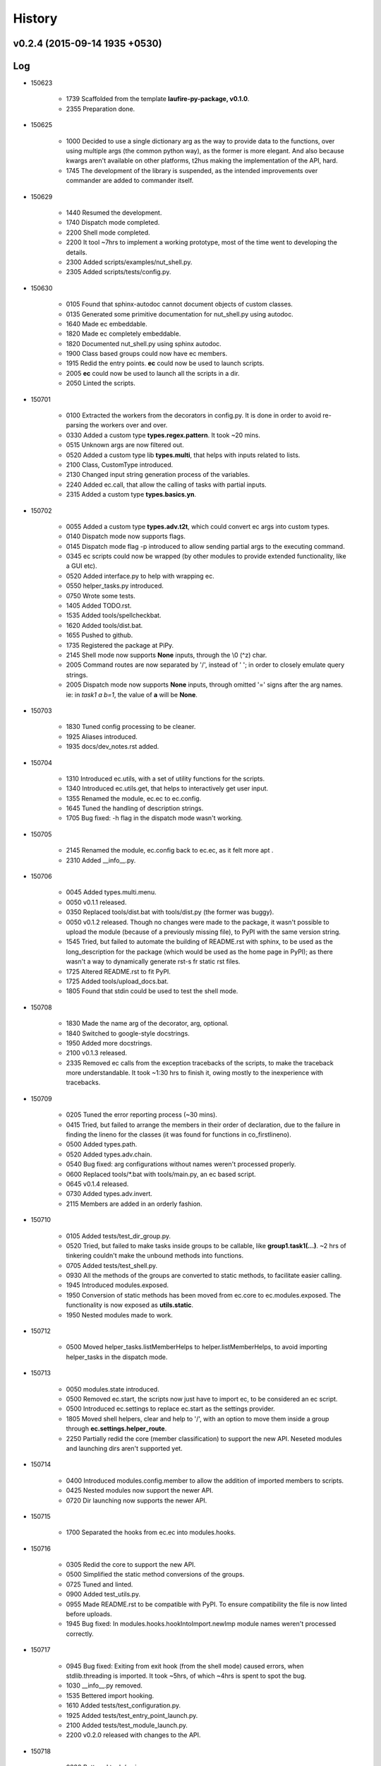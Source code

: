 History
=======
v0.2.4 (2015-09-14 1935 +0530)
------------------------------

Log
---
* 150623

	* 1739	Scaffolded from the template **laufire-py-package, v0.1.0**.
	* 2355	Preparation done.

* 150625

	* 1000	Decided to use a single dictionary arg as the way to provide data to the functions, over using multiple args (the common python way), as the former is more elegant. And also because kwargs aren't available on other platforms, t2hus making the implementation of the API, hard.
	* 1745	The development of the library is suspended, as the intended improvements over commander are added to commander itself.

* 150629

	* 1440	Resumed the development.
	* 1740	Dispatch mode completed.
	* 2200	Shell mode completed.
	* 2200	It tool ~7hrs to implement a working prototype, most of the time went to developing the details.
	* 2300	Added scripts/examples/nut_shell.py.
	* 2305	Added scripts/tests/config.py.

* 150630

	* 0105	Found that sphinx-autodoc cannot document objects of custom classes.
	* 0135	Generated some primitive documentation for nut_shell.py using autodoc.
	* 1640	Made ec embeddable.
	* 1820	Made ec completely embeddable.
	* 1820	Documented nut_shell.py using sphinx autodoc.
	* 1900	Class based groups could now have ec members.
	* 1915	Redid the entry points. **ec** could now be used to launch scripts.
	* 2005	**ec** could now be used to launch all the scripts in a dir.
	* 2050	Linted the scripts.

* 150701

	* 0100	Extracted the workers from the decorators in config.py. It is done in order to avoid re-parsing the workers over and over.
	* 0330	Added a custom type **types.regex.pattern**. It took ~20 mins.
	* 0515	Unknown args are now filtered out.
	* 0520	Added a custom type lib **types.multi**, that helps with inputs related to lists.
	* 2100	Class, CustomType introduced.
	* 2130	Changed input string generation process of the variables.
	* 2240	Added ec.call, that allow the calling of tasks with partial inputs.
	* 2315	Added a custom type **types.basics.yn**.

* 150702

	* 0055	Added a custom type **types.adv.t2t**, which could convert ec args into custom types.
	* 0140	Dispatch mode now supports flags.
	* 0145	Dispatch mode flag -p introduced to allow sending partial args to the executing command.
	* 0345	ec scripts could now be wrapped (by other modules to provide extended functionality, like a GUI etc).
	* 0520	Added interface.py to help with wrapping ec.
	* 0550	helper_tasks.py introduced.
	* 0750	Wrote some tests.
	* 1405	Added TODO.rst.
	* 1535	Added tools/spellcheckbat.
	* 1620	Added tools/dist.bat.
	* 1655	Pushed to github.
	* 1735	Registered the package at PiPy.
	* 2145	Shell mode now supports **None** inputs, through the \\0 (^z) char.
	* 2005	Command routes are now separated by '/', instead of ' '; in order to closely emulate query strings.
	* 2005	Dispatch mode now supports **None** inputs, through omitted '=' signs after the arg names. ie: in *task1 a b=1*, the value of **a** will be **None**.

* 150703

	* 1830	Tuned config processing to be cleaner.
	* 1925	Aliases introduced.
	* 1935	docs/dev_notes.rst added.

* 150704

	* 1310	Introduced ec.utils, with a set of utility functions for the scripts.
	* 1340	Introduced ec.utils.get, that helps to interactively get user input.
	* 1355	Renamed the module, ec.ec to ec.config.
	* 1645	Tuned the handling of description strings.
	* 1705	Bug fixed: -h flag in the dispatch mode wasn't working.

* 150705

	* 2145	Renamed the module, ec.config back to ec.ec, as it felt more apt .
	* 2310	Added __info__.py.

* 150706

	* 0045	Added types.multi.menu.
	* 0050	v0.1.1 released.
	* 0350	Replaced tools/dist.bat with tools/dist.py (the former was buggy).
	* 0050	v0.1.2 released. Though no changes were made to the package, it wasn't possible to upload the module (because of a previously missing file), to PyPI with the same version string.
	* 1545	Tried, but failed to automate the building of README.rst with sphinx, to be used as the long_description for the package (which would be used as the home page in PyPI); as there wasn't a way to dynamically generate rst-s fr static rst files.
	* 1725	Altered README.rst to fit PyPI.
	* 1725	Added tools/upload_docs.bat.
	* 1805	Found that stdin could be used to test the shell mode.

* 150708

	* 1830	Made the name arg of the decorator, arg, optional.
	* 1840	Switched to google-style docstrings.
	* 1950	Added more docstrings.
	* 2100	v0.1.3 released.
	* 2335	Removed ec calls from the exception tracebacks of the scripts, to make the traceback more understandable. It took ~1:30 hrs to finish it, owing mostly to the inexperience with tracebacks.

* 150709

	* 0205	Tuned the error reporting process (~30 mins).
	* 0415	Tried, but failed to arrange the members in their order of declaration, due to the failure in finding the lineno for the classes (it was found for functions in co_firstlineno).
	* 0500	Added types.path.
	* 0520	Added types.adv.chain.
	* 0540	Bug fixed: arg configurations without names weren't processed properly.
	* 0600	Replaced tools/\*.bat with tools/main.py, an ec based script.
	* 0645	v0.1.4 released.
	* 0730	Added types.adv.invert.
	* 2115	Members are added in an orderly fashion.

* 150710

	* 0105	Added tests/test_dir_group.py.
	* 0520	Tried, but failed to make tasks inside groups to be callable, like **group1.task1(...)**. ~2 hrs of tinkering couldn't make the unbound methods into functions.
	* 0705	Added tests/test_shell.py.
	* 0930	All the methods of the groups are converted to static methods, to facilitate easier calling.
	* 1945	Introduced modules.exposed.
	* 1950	Conversion of static methods has been moved from ec.core to ec.modules.exposed. The functionality is now exposed as **utils.static**.
	* 1950	Nested modules made to work.

* 150712

	* 0500	Moved helper_tasks.listMemberHelps to helper.listMemberHelps, to avoid importing helper_tasks in the dispatch mode.

* 150713

	* 0050	modules.state introduced.
	* 0500	Removed ec.start, the scripts now just have to import ec, to be considered an ec script.
	* 0500	Introduced ec.settings to replace ec.start as the settings provider.
	* 1805	Moved shell helpers, clear and help to '/', with an option to move them inside a group through **ec.settings.helper_route**.
	* 2250	Partially redid the core (member classification) to support the new API. Neseted modules and launching dirs aren't supported yet.

* 150714

	* 0400	Introduced modules.config.member to allow the addition of imported members to scripts.
	* 0425	Nested modules now support the newer API.
	* 0720	Dir launching now supports the newer API.

* 150715

	* 1700	Separated the hooks from ec.ec into modules.hooks.

* 150716

	* 0305	Redid the core to support the new API.
	* 0500	Simplified the static method conversions of the groups.
	* 0725	Tuned and linted.
	* 0900	Added test_utils.py.
	* 0955	Made README.rst to be compatible with PyPI. To ensure compatibility the file is now linted before uploads.
	* 1945	Bug fixed: In modules.hooks.hookIntoImport.newImp module names weren't processed correctly.

* 150717

	* 0945	Bug fixed: Exiting from exit hook (from the shell mode) caused errors, when stdlib.threading is imported. It took ~5hrs, of which ~4hrs is spent to spot the bug.
	* 1030	__info__.py removed.
	* 1535	Bettered import hooking.
	* 1610	Added tests/test_configuration.py.
	* 1925	Added tests/test_entry_point_launch.py.
	* 2100	Added tests/test_module_launch.py.
	* 2200	v0.2.0 released with changes to the API.

* 150718

	* 0220	Bettered tools/main.py

* 150722

	* 2240	Added **force_config**, **add** to ec.interface.

* 150723

	* 0045	ec.interface.call now passes the raised exceptions to the calling script; previously it was processed within ec.
	* 1035	Bettered help on both modes.
	* 1235	Mode, dispatch, now shows help on some HandledException-s.

* 150725

	* 1200	Removed the ways to pass **None** as the value for args, as the existing command line format, which allows *None* as values meddled didn't allow positional args. As of now the only way to have **None** values is to pass them as the defaults of the configs.
	* 1335	Positional args are supported. It took ~3hrs, mainly due to the change being very close to the core (4 modules had to be altered).
	* 1340 v0.2.1 released.

* 150726

	* 0635	Bug Fixed: Default value and labels in ec.types.basics.yn weren't handled properly.
	* 0750	Bug fixed: Default attributes of the custom types weren't considered as the default of the arg's config.
	* 2120	Tuned the default value handling, in order to better the display .
	* 2140	ec.types.basics.yn now supports defaults other than 'y' and 'n'.

* 150727

	* 1035	Introduced ec.utils.custom, to help with creating custom types on the fly.

* 150728

	* 1200	Kwarg **desc** of CustomType.__init__ is now **type_str**.
	* 1335	Redid CustomType handling, in order to make the types more configurable.
	* 1625	module.exposed.get altered to support the newer CustomType handling.
	* 1635	Custom types are now more configurable.
	* 1640	v0.2.2 released.
	* 1800	Failure logs of several tests have been improved to display more data.
	* 2015	Bug fixed: Several tests based on test_dispatch.py weren't tested.

* 150729

	* 0700	utils.custom is now a CustomType (was a function). The change is made to allow dynamic configuration.
	* 1010	Improved the API docs.
	* 1425	Moved the test targets from tests/support to tests/targets.
	* 1455	Introduced ec.exit_hook, a decorator that helps with adding **cleanup** functions.
	* 1930	utils.walk introduced.

* 150730

	* 1700	Bug fixed: utils.walk was walking over aliases too.

* 150731

	* 0700	Config['name'] is now validated.
	* 1300	Introduced eccontrib.sphinxdoc: An autodoc inspired sphinx exetnsion, that could document ec based scripts and their members.
	* 1640	CustomTypes doesn't require the 'default' value during construction, anymore.
	* 1700	Bettered the handling of descriptions, by ensuring the availabiliy of 'type_str' in all arg config.
	* 1825	Class, **types.basics.yn** is now **YN**. And **yn** is now the default singleton of YN.
	* 1950	Realigned tools/main.py to be more readable. Thus setting an example for readable writing.

* 150801

	* 0110	Ec now uses the development version of sphinxdoc, through the link **docs/eccontrib**.

* 150806

	* 0255	modules.helpers.exit is exposed as utils.exit, to allow the scripts to exit in a thread safe manner.
	* 1535	Bug fixed: core.processModule wasn't adding group members to the groups that were the first member of their module.
	* 1555	v0.2.3 released.

* 150808

	* 0155	Bug fixed: exposed.get wasn't considering 'default' vaules while generating labels for the queries.

* 150813

	* 1950	Tuned types.num.

* 150817

	* 2225	Bug fixed: tests were added to the package.
	* 2355	Tuned the packaging.

* 150818

	* 0345	Added tools/setup.py to install build requirements.
	* 0350	ec is now developed in a virtual env, located at **venv**.
	* 0525	Extracted sphinxdoc as a separate repo from ec.

* 150825

	* 0405	Bug fixed: Initial type_str generation in ec.modules.classes.Task.__config_arg__ was buggy.

* 150826

	* 1830	Dusted the docs. The docs now use tabs for indention.
	* 2015	Extended linting to the tests and the scripts.

* 150827

	* 0510	Bug fixed: Initial type_str generation was buggy.
	* 0510	types.multi updated.
	* 1250	Trimmed trailing spaces and unified the line-endings to **lf**.

* 150830

	* 1525	Tightened the linting.

* 150910

	* 1600	Bug fixed: Description generation on custom types was buggy.
	* 1700	Spent an hour recovering the files from an Unknown reversal of the repo to an unknown historic state.

* 150914

	* 1935	v0.2.4 released.
	* 2235	tools/main/pkg/upload now uploads a wheel too.

* 150915

	* 1315	Redid the desc generation.

* 160305

	* 2220	Added ec.throw to allow using lambdas as custom types.

* 160717

	* 0835	Fixed: The help string of the types multi.* weren't rendered properly.
	* 1000	Introduced ec.make_type, to ease the creation of custom types.
	* 1015	Tuned the error handling of invalid values.

* 160731

	* 0710	The setting, dev_mode=True is now silent=False, so to ease development.
	* 0710	Introduced as setting, **debug**, to allow he debugging of the scripts during development.

* 160818

	* 0152	Introduced ArgConfig.prefix, to help with indentation.
	* 0212	Introduced ArgConfig.label, to explicitly force the input label.

* 160904

	* 0957	Standardized the line endings.

* 161023

	* 1822	Introduced settings.errorHandler.

* 170208

	* 2255	Fixed. Some settings are now dynamic (could be changed at run-time).
	* 2305	ec.types.path.free is now notExits.

* 170213

	* 0000	Lost an unknown (but a minor) amount of uncommited changes, through the removal of files from a linked deployment.

* 170513

	* 2105	ec.types.regex now has inbuilt type conversions.

* 170713

	* 1503	Introduced the option interface.call.silent, which could be turned of to enable debugging etc.
	* 1507	Introduced tools.injectDelegator. A module to inject the generic call delegator script into the importing module.
	* 2150	Bug fixes to the delegator. It wasn't handling multiple arguments well.

* 170715

	* 0605	Changed the delegators module separator from a period (.) to a forward slash (/), to be inline with the command line separator.

* 170730

	* 1332	Bug fixed: Exceptions didn't set an exit_code for the process.

* 170731

	* 0200	Introduced Settings.prompt, to set the prompt of the interactive mode.
	* 0217	Commands and args could now be passed through STDIN.
